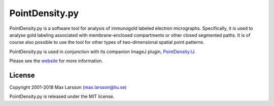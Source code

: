 ===============
PointDensity.py
===============

PointDensity.py is a software tool for analysis of immunogold labeled electron
micrographs. Specifically, it is used to analyse gold labeling associated with 
membrane-enclosed compartments or other closed segmented paths. It is of course
also possible to use the tool for other types of two-dimensional spatial point 
patterns.

PointDensity.py is used in conjunction with its companion ImageJ plugin,
`PointDensity.IJ <https://github.com/maxdl/PointDensity.IJ>`_.

Please see the `website <http://www.liu.se/medfak/forskning/larsson-max/software>`_
for more information.

License
-------
Copyright 2001-2018 Max Larsson `(max.larsson@liu.se) <mailto:max.larsson@liu.se>`_

PointDensity.py is released under the MIT license.

